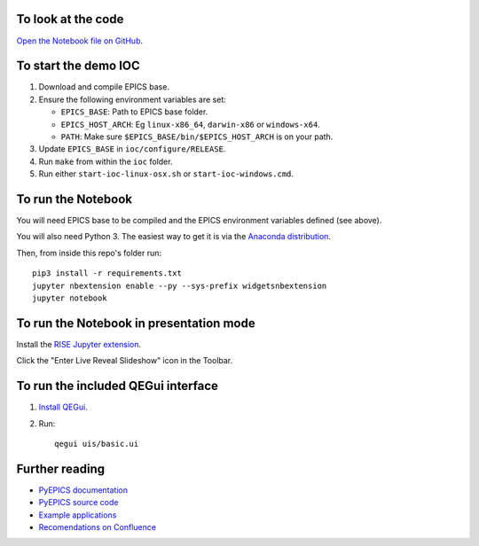 To look at the code
-------------------

`Open the Notebook file on GitHub <https://github.com/AustralianSynchrotron/intro-pyepics-seminar/blob/master/Intro%20to%20PyEPICS.ipynb>`_.


To start the demo IOC
---------------------

1. Download and compile EPICS base.
2. Ensure the following environment variables are set:

   * ``EPICS_BASE``: Path to EPICS base folder.
   * ``EPICS_HOST_ARCH``: Eg ``linux-x86_64``,  ``darwin-x86`` or ``windows-x64``.
   * ``PATH``: Make sure ``$EPICS_BASE/bin/$EPICS_HOST_ARCH`` is on your path.

3. Update ``EPICS_BASE`` in ``ioc/configure/RELEASE``.
4. Run ``make`` from within the ``ioc`` folder.
5. Run either ``start-ioc-linux-osx.sh`` or ``start-ioc-windows.cmd``.


To run the Notebook
-------------------

You will need EPICS base to be compiled and the EPICS environment variables
defined (see above).

You will also need Python 3. The easiest way to get it is via the `Anaconda
distribution <https://www.continuum.io/downloads>`_.

Then, from inside this repo's folder run::

    pip3 install -r requirements.txt
    jupyter nbextension enable --py --sys-prefix widgetsnbextension
    jupyter notebook


To run the Notebook in presentation mode
----------------------------------------

Install the `RISE Jupyter extension <https://github.com/damianavila/RISE>`_.

Click the "Enter Live Reveal Slideshow" icon in the Toolbar.


To run the included QEGui interface
-----------------------------------

1. `Install QEGui <https://sourceforge.net/projects/epicsqt/>`_.
2. Run::

    qegui uis/basic.ui


Further reading
---------------

* `PyEPICS documentation <https://pyepics.github.io/pyepics/>`_
* `PyEPICS source code <https://github.com/pyepics/pyepics>`_
* `Example applications <http://pyepics.github.io/epicsapps/>`_
* `Recomendations on Confluence <https://confluence.synchrotron.org.au/display/LANG/PyEPICS>`_
